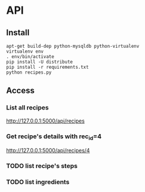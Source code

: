 * API
** Install
   #+BEGIN_SRC shell
    apt-get build-dep python-mysqldb python-virtualenv
    virtualenv env
    . env/bin/activate
    pip install -U distribute
    pip install -r requirements.txt
    python recipes.py
   #+END_SRC
** Access
*** List all recipes
   http://127.0.0.1:5000/api/recipes
*** Get recipe's details with rec_id=4 
   http://127.0.0.1:5000/api/recipes/4 
*** TODO list recipe's steps
*** TODO list ingredients
